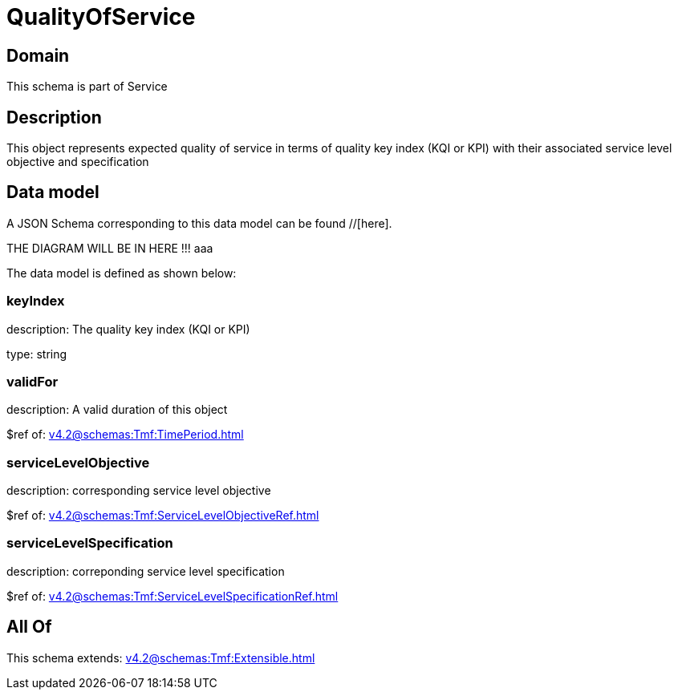 = QualityOfService

[#domain]
== Domain

This schema is part of Service

[#description]
== Description
This object represents expected quality of service in terms of quality key index (KQI or KPI) with their associated service level objective and specification


[#data_model]
== Data model

A JSON Schema corresponding to this data model can be found //[here].

THE DIAGRAM WILL BE IN HERE !!!
aaa

The data model is defined as shown below:


=== keyIndex
description: The quality key index (KQI or KPI)

type: string


=== validFor
description: A valid duration of this object

$ref of: xref:v4.2@schemas:Tmf:TimePeriod.adoc[]


=== serviceLevelObjective
description: corresponding service level objective

$ref of: xref:v4.2@schemas:Tmf:ServiceLevelObjectiveRef.adoc[]


=== serviceLevelSpecification
description: correponding service level specification

$ref of: xref:v4.2@schemas:Tmf:ServiceLevelSpecificationRef.adoc[]


[#all_of]
== All Of

This schema extends: xref:v4.2@schemas:Tmf:Extensible.adoc[]
